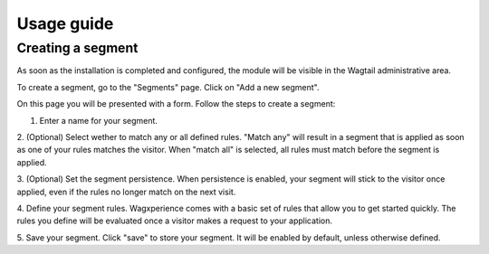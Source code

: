 Usage guide
===================================================

Creating a segment
---------------------------

As soon as the installation is completed and configured, the module will be visible in the Wagtail administrative area.

To create a segment, go to the "Segments" page. Click on "Add a new segment".

On this page you will be presented with a form. Follow the steps to create a segment:

1. Enter a name for your segment.

2. (Optional) Select wether to match any or all defined rules.
"Match any" will result in a segment that is applied as soon as one of your rules matches the visitor.
When "match all" is selected, all rules must match before the segment is applied.

3. (Optional) Set the segment persistence.
When persistence is enabled, your segment will stick to the visitor once applied, even if the rules no longer match on the next visit.

4. Define your segment rules.
Wagxperience comes with a basic set of rules that allow you to get started quickly. The rules you define will be evaluated once a visitor makes a request to your application.

5. Save your segment.
Click "save" to store your segment. It will be enabled by default, unless otherwise defined.
